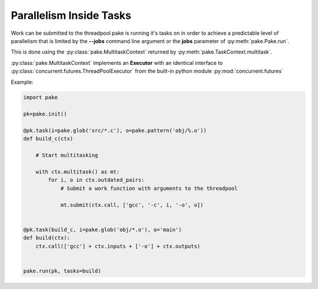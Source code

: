 Parallelism Inside Tasks
========================

Work can be submitted to the threadpool pake is running it's tasks on in order to achieve a predictable level
of parallelism that is limited by the **--jobs** command line argument or the **jobs** parameter of :py:meth:`pake.Pake.run`.

This is done using the :py:class:`pake.MultitaskContext` returned by :py:meth:`pake.TaskContext.multitask`.

:py:class:`pake.MultitaskContext` implements an **Executor** with an identical interface to
:py:class:`concurrent.futures.ThreadPoolExecutor` from the built-in python module :py:mod:`concurrent.futures`

Example:

.. code-block:: python

   import pake

   pk=pake.init()

   @pk.task(i=pake.glob('src/*.c'), o=pake.pattern('obj/%.o'))
   def build_c(ctx)

       # Start multitasking

       with ctx.multitask() as mt:
           for i, o in ctx.outdated_pairs:
               # Submit a work function with arguments to the threadpool

               mt.submit(ctx.call, ['gcc', '-c', i, '-o', o])


   @pk.task(build_c, i=pake.glob('obj/*.o'), o='main')
   def build(ctx):
       ctx.call(['gcc'] + ctx.inputs + ['-o'] + ctx.outputs)


   pake.run(pk, tasks=build)